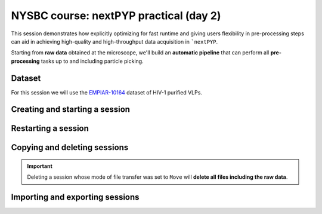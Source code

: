 #######################################
NYSBC course: nextPYP practical (day 2)
#######################################

This session demonstrates how explicitly optimizing for fast runtime and giving users flexibility in pre-processing steps can aid in achieving high-quality and high-throughput data acquisition in ```nextPYP``. 

Starting from **raw data** obtained at the microscope, we'll build an **automatic pipeline** that can perform all **pre-processing** tasks up to and including particle picking.

Dataset
=======

For this session we will use the `EMPIAR-10164 <https://www.ebi.ac.uk/empiar/EMPIAR-10164/>`_ dataset of HIV-1 purified VLPs.

Creating and starting a session
===============================

.. nextpyp:: Sessions allow pre-processing of tilt-series on-the-fly
  :collapsible: open

  * On your Dashboard, select the :bdg-primary:`Go to Sessions` button.

  * Click the :bdg-primary:`+ Start Tomography` button.

    * Give your session a user-readable name by typing in the **Name** box.

    * The **Parent folder** box will be auto-populated with a default location to store the data.

    * Pick a *unique* **Folder name** for your session. There can only be one folder name per session, regardless of the user-readable name!

    * Select the ``Workshop`` group.

  * Click on the **Raw data** tab.

    * Set ``Path to raw data`` to ``/nfs/bartesaghilab/nextpyp/workshop/10164/TS_*.tif``
  
  * Click on the **Microscope parameters** tab.

    * Set the microscope parameters as follows:

      - ``Pixel size (A)``: 1.35

      - ``Acceleration voltage (kV)``: 300

      - ``Tilt-axis angle (degrees)``: 85.3
  
  * Click on the **Session settings** tab.

    * Set the session settings as follows:

      - ``Number of tilts``: 41

      - ``Raw data transfer``: link

        - ``Link``: Create a symlink between the data on the microscope and the Session folder. The data still *only* exists at the microscope.
        
        - ``Move``: Transfer the data from the microscope to the Session folder, removing the data at the microscope. The data will now *only* exist on your local computer.
        
        - ``Copy``: Make a copy of the data in the microscope to your Session folder. The data will now exist at both the microscope *and* your Session folder.

  * Click on the **CTF Determination** tab.

    * Set the CTF determination parameters as follows:

      - ``Max resolution``: 5
  
  * Click on the **Virion detection** tab.

    * Set the virion detection parameters as follows:

      - ``Virion radius``: 500

      - ``Virion detection method``: auto

      - ``Spike detection method``: uniform

      - ``Size of equatorial band to restrict spike picking``: 800
  
  * Click on the **Particle detection** tab.
  
    * Set the particle detection parameters as follows:

      - ``Detection method``: none

      - ``Detection radius``: 50

  * Click on the **Resources** tab.
  
    * Set the resources as follows:

      - ``Threads per task``: 41

      - ``Memory per task``: 164
    
    * General advice for setting resource limits:
      
      - The ``Threads per task`` should match the number of tilts in your tilt series, if you have the computational resources to do so.

      - In general, the more threads you use, the more tilts that can be processed at the same time, and the faster you see pre-processing results.

      - The *`Memory per task`` should be set to 4 GB per thread.

  * Click :bdg-primary:`Save`, which will automatically take you to the :bdg-primary:`Operations` page.

Restarting a session
====================

.. nextpyp:: Use the ``Restart`` option to make changes to ongoing Sessions
  :collapsible: open

  *  :bdg-primary:`Restart` is a "smart" method of rerunning only what is necessary after changing pre-processing parameters.

  * Workflow: Change a parameter → :bdg-primary:`Save` settings changes → :bdg-primary:`Restart` pre-processing daemon.

  * Example: Changing the minimum distance between spikes

    * Virion detection

      - Increase **Minimum distance between spikes (voxels)** to 50

      - Click :bdg-primary:`Save`

    * Navigate to :bdg-primary:`Operations` tab

    * Click :bdg-primary:`Restart` on pre-processing daemon

    * Open :bdg-primary:`Logs` to check that the restart flag has been detected and new pre-processing jobs will be launched in response to this change.

    * Check the :bdg-secondary:`Tilt Series` tab to see that fewer particles have been picked.

.. nextpyp:: Using the ``Clear`` Option
  :collapsible: open

  * :bdg-primary:`Clear` will start pre-processing procedure from scratch.

  * This is helpful if the changes you've made touch multiple parts of the pre-processing pipeline.

    - Like re-calculating CTF or re-doing frame alignment.

Copying and deleting sessions
=============================

.. nextpyp:: Quickly create a session by copying an existing one
  :collapsible: open

  * Sessions can be **copied** or **deleted**.

  * Click the arrow to find where the session's file storage location.

.. important::

  Deleting a session whose mode of file transfer was set to ``Move`` will **delete all files including the raw data**.

Importing and exporting sessions
================================

.. nextpyp:: Exporting a session in ``.star`` format
  :collapsible: open

  Sessions can be exported to ``.star`` files for downstream processing and refinement in other software.

  * Navigate to the :bdg-Secondary:`Table` tab.

  * In the **Filters** box, type a name for your exported session.

  * Click :bdg-primary:`Export` to download the ``.star`` file.

.. nextpyp:: Importing a session into a project
  :collapsible: open

  Since Sessions also perform pre-processing, we can import a finished Sessions job into a project to kick-start the process of structure determination.

  * Click the :bdg-secondary:`Dashboard` link to go back to nextPYP's homepage.

  * Click the :bdg-primary:`Create New Project` button and give your project a name.

  * Click the :bdg-primary:`Import Data` button, and select the option :bdg-primary:`Tomography (from Session)`.

  * Search for the name of the session you wish to import.

  * Click the :bdg-primary:`Save` button, and then launch the job.